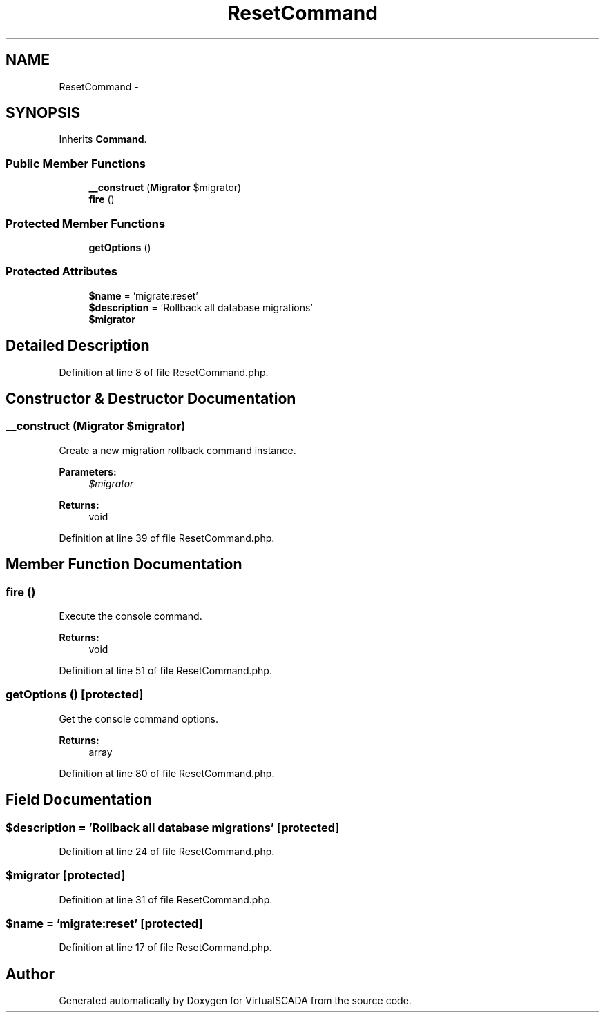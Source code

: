 .TH "ResetCommand" 3 "Tue Apr 14 2015" "Version 1.0" "VirtualSCADA" \" -*- nroff -*-
.ad l
.nh
.SH NAME
ResetCommand \- 
.SH SYNOPSIS
.br
.PP
.PP
Inherits \fBCommand\fP\&.
.SS "Public Member Functions"

.in +1c
.ti -1c
.RI "\fB__construct\fP (\fBMigrator\fP $migrator)"
.br
.ti -1c
.RI "\fBfire\fP ()"
.br
.in -1c
.SS "Protected Member Functions"

.in +1c
.ti -1c
.RI "\fBgetOptions\fP ()"
.br
.in -1c
.SS "Protected Attributes"

.in +1c
.ti -1c
.RI "\fB$name\fP = 'migrate:reset'"
.br
.ti -1c
.RI "\fB$description\fP = 'Rollback all database migrations'"
.br
.ti -1c
.RI "\fB$migrator\fP"
.br
.in -1c
.SH "Detailed Description"
.PP 
Definition at line 8 of file ResetCommand\&.php\&.
.SH "Constructor & Destructor Documentation"
.PP 
.SS "__construct (\fBMigrator\fP $migrator)"
Create a new migration rollback command instance\&.
.PP
\fBParameters:\fP
.RS 4
\fI$migrator\fP 
.RE
.PP
\fBReturns:\fP
.RS 4
void 
.RE
.PP

.PP
Definition at line 39 of file ResetCommand\&.php\&.
.SH "Member Function Documentation"
.PP 
.SS "fire ()"
Execute the console command\&.
.PP
\fBReturns:\fP
.RS 4
void 
.RE
.PP

.PP
Definition at line 51 of file ResetCommand\&.php\&.
.SS "getOptions ()\fC [protected]\fP"
Get the console command options\&.
.PP
\fBReturns:\fP
.RS 4
array 
.RE
.PP

.PP
Definition at line 80 of file ResetCommand\&.php\&.
.SH "Field Documentation"
.PP 
.SS "$description = 'Rollback all database migrations'\fC [protected]\fP"

.PP
Definition at line 24 of file ResetCommand\&.php\&.
.SS "$migrator\fC [protected]\fP"

.PP
Definition at line 31 of file ResetCommand\&.php\&.
.SS "$\fBname\fP = 'migrate:reset'\fC [protected]\fP"

.PP
Definition at line 17 of file ResetCommand\&.php\&.

.SH "Author"
.PP 
Generated automatically by Doxygen for VirtualSCADA from the source code\&.
